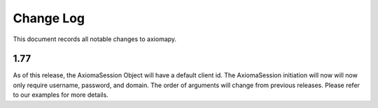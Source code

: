 ==========
Change Log
==========



This document records all notable changes to axiomapy.


1.77
____________

As of this release, the AxiomaSession Object will have a default client id. The AxiomaSession initiation will now will now only require username, password, and domain. The order of arguments will change from previous releases. Please refer to our examples for more details.
